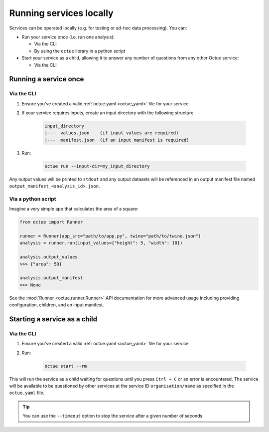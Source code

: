 ========================
Running services locally
========================
Services can be operated locally (e.g. for testing or ad-hoc data processing). You can:

- Run your service once (i.e. run one analysis):

  - Via the CLI
  - By using the ``octue`` library in a python script

- Start your service as a child, allowing it to answer any number of questions from any other Octue service:

  - Via the CLI


Running a service once
======================

Via the CLI
-----------
1. Ensure you've created a valid :ref:`octue.yaml <octue_yaml>` file for your service
2. If your service requires inputs, create an input directory with the following structure

    .. code-block:: shell

        input_directory
        |---  values.json    (if input values are required)
        |---  manifest.json  (if an input manifest is required)

3. Run:

    .. code-block:: shell

        octue run --input-dir=my_input_directory

Any output values will be printed to ``stdout`` and any output datasets will be referenced in an output manifest file
named ``output_manifest_<analysis_id>.json``.

Via a python script
-------------------
Imagine a very simple app that calculates the area of a square:

.. code-block:: python

    from octue import Runner

    runner = Runner(app_src="path/to/app.py", twine="path/to/twine.json")
    analysis = runner.run(input_values={"height": 5, "width": 10})

    analysis.output_values
    >>> {"area": 50}

    analysis.output_manifest
    >>> None

See the :mod:`Runner <octue.runner.Runner>` API documentation for more advanced usage including providing configuration,
children, and an input manifest.


Starting a service as a child
=============================

Via the CLI
-----------

1. Ensure you've created a valid :ref:`octue.yaml <octue_yaml>` file for your service
2. Run:

    .. code-block:: shell

        octue start --rm

This will run the service as a child waiting for questions until you press ``Ctrl + C`` or an error is encountered. The
service will be available to be questioned by other services at the service ID ``organisation/name`` as specified in
the ``octue.yaml`` file.

.. tip::

    You can use the ``--timeout`` option to stop the service after a given number of seconds.
